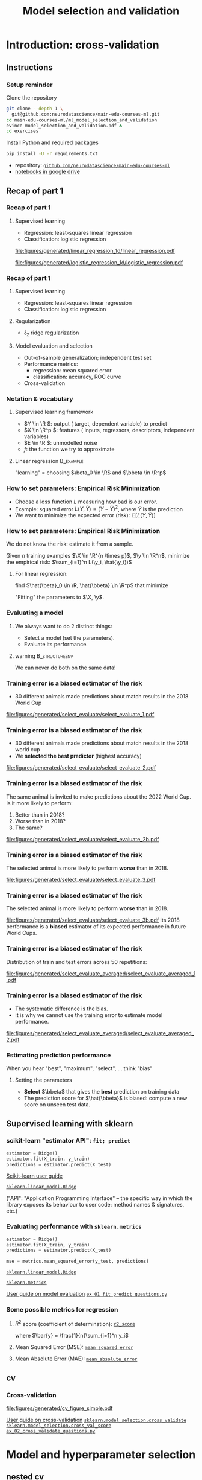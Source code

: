 * export options                                                   :noexport:
** general
   #+STARTUP: beamer
   #+OPTIONS: H:3 toc:nil num:t date:nil

   #+LaTeX_CLASS: beamer
   #+LaTeX_CLASS_OPTIONS: [presentation,mathserif,table]

** macros
#+MACRO: course_url https://github.com/neurodatascience/main-edu-courses-ml/tree/main/ml_model_selection_and_validation/
#+MACRO: exercise [[https://github.com/neurodatascience/main-edu-courses-ml/tree/main/ml_model_selection_and_validation/exercises/$1][=$1=]]
** presentation info
   #+TITLE: Model selection and validation
   # #+AUTHOR: Jérôme Dockès

   #+BEAMER_HEADER: \author{Jérôme Dockès \& Nikhil Bhagwat}
   #+BEAMER_HEADER: \titlegraphic{\includegraphics[height=1.5cm]{figures/mcgill-university.png} \hspace{1.5cm} \includegraphics[height=1.5cm]{figures/origami-lab-logo.png}}
   #+BEAMER_HEADER: \date{MAIN educational 2022-12-10}

** latex headers
*** fonts and beamer
    #+LaTeX_HEADER: \beamertemplatenavigationsymbolsempty

    #+LaTeX_HEADER: \usepackage[T1]{fontenc}

    #+LaTeX_HEADER: \usepackage{DejaVuSans}
    #+LaTeX_HEADER: \usepackage{DejaVuSansMono}

    # #+LaTeX_HEADER: \usepackage[default]{opensans}
    # #+LaTeX_HEADER: \usepackage{lmodern}
    # #+LaTeX_HEADER: \usepackage{libertine}
    # #+LaTeX_HEADER: \usepackage{iwona}
    # #+LaTeX_HEADER: \usepackage[sc,osf]{mathpazo}
    # #+LaTeX_HEADER: \usepackage{mathptmx}
    # #+LaTeX_HEADER: \usepackage{helvet}
    # #+LaTeX_HEADER: \usefonttheme{default}

    # #+LaTeX_HEADER: \usefonttheme{serif}
    #+LaTeX_HEADER: \usefonttheme{professionalfonts}

    #+LaTeX_HEADER: \usepackage[euler-digits,euler-hat-accent]{eulervm}

    # #+LaTeX_HEADER: \setbeamertemplate{itemize items}[circle]
    #+LaTeX_HEADER: \setbeamertemplate{itemize items}{•}
    #+LaTeX_HEADER: \setbeamertemplate{enumerate items}[default]

    #+LaTex_HEADER: \AtBeginSection[]
    #+LaTex_HEADER: {
    #+LaTex_HEADER: \begin{frame}<beamer>
    #+LaTex_HEADER: \frametitle{Outline}
    #+LaTex_HEADER: \tableofcontents[currentsection]
    #+LaTex_HEADER: \end{frame}
    #+LaTex_HEADER: }
    #+LaTex_HEADER: \setcounter{tocdepth}{1}

    #+LaTeX_HEADER: \setbeamertemplate{headline}{}
    #+LaTeX_HEADER: \setbeamertemplate{footline}{
    #+LaTeX_HEADER: \leavevmode%
    #+LaTeX_HEADER: \hbox{%
    #+LaTeX_HEADER: \begin{beamercolorbox}[wd=\paperwidth,ht=2.25ex,dp=1ex,right]{fg=black}%
    #+LaTeX_HEADER:     \usebeamerfont{section in head/foot}\insertsection\hspace*{2em}
    #+LaTeX_HEADER:     \insertframenumber{} / \inserttotalframenumber\hspace*{2ex}
    #+LaTeX_HEADER: \end{beamercolorbox}%
    #+LaTeX_HEADER: }%
    #+LaTeX_HEADER: \vskip0pt%
    #+LaTeX_HEADER: }
    #+LaTeX_HEADER: \usepackage{appendixnumberbeamer}

    #+LaTeX_HEADER: \setbeamersize{text margin left=3mm,text margin right=3mm}
*** footnote citations
    #+LaTeX_HEADER: \newcommand\blfootnote[1]{%
    #+LaTeX_HEADER: \begingroup
    #+LaTeX_HEADER: \renewcommand\thefootnote{}\footnote{#1}%
    #+LaTeX_HEADER: \addtocounter{footnote}{-1}%
    #+LaTeX_HEADER:  \endgroup
    #+LaTeX_HEADER: }
    #+LaTeX_HEADER: \setbeamerfont{footnote}{size=\tiny}
*** other imports
    #+LaTeX_HEADER: \usepackage{tikz}
    #+LaTeX_HEADER: \usepackage[retainorgcmds]{IEEEtrantools}
    #+LaTeX_HEADER: \hypersetup{colorlinks=true, allcolors=., urlcolor=blue}
    #+LaTeX_HEADER: \usepackage[absolute,overlay]{textpos}

    #+LaTeX_HEADER: \usepackage{xcolor}
    #+LaTeX_HEADER: \definecolor{LightGray}{gray}{0.96}
    #+LaTeX_HEADER: \usepackage{minted}
    #+LaTeX_HEADER: \setminted{bgcolor=LightGray, fontsize=\small}


*** math operators
    #+LaTex_HEADER: \newcommand{\eg}{e.g.\,}
    #+LaTex_HEADER: \newcommand{\ie}{i.e.\,}
    #+LaTex_HEADER: \newcommand{\aka}{a.k.a.\,}
    #+LaTex_HEADER: \newcommand{\etc}{\emph{etc.}\,}

    #+LaTex_HEADER: \newcommand{\X}{{\mathbold X}}
    #+LaTex_HEADER: \newcommand{\bS}{{\mathbold S}}
    #+LaTex_HEADER: \newcommand{\bSigma}{{\mathbold \Sigma}}
    #+LaTex_HEADER: \newcommand{\x}{{\mathbold x}}
    #+LaTex_HEADER: \newcommand{\bbeta}{{\mathbold \beta}}
    #+LaTex_HEADER: \newcommand{\Y}{{\mathbold Y}}
    #+LaTex_HEADER: \newcommand{\y}{{\mathbold y}}
    #+LaTex_HEADER: \newcommand{\B}{{\mathbold B}}
    #+LaTex_HEADER: \newcommand{\W}{{\mathbold W}}
    #+LaTex_HEADER: \newcommand{\U}{{\mathbold U}}
    #+LaTex_HEADER: \newcommand{\V}{{\mathbold V}}
    #+LaTex_HEADER: \newcommand{\bH}{{\mathbold H}}
    #+LaTex_HEADER: \newcommand{\R}{\mathbb{R}}
    #+LaTex_HEADER: \DeclareMathOperator*{\argmin}{argmin}
    #+LaTex_HEADER: \DeclareMathOperator*{\argmax}{argmax}
    #+LaTex_HEADER: \DeclareMathOperator*{\tv}{TV}
    #+LaTex_HEADER: \DeclareMathOperator*{\Tr}{Tr}
    #+LaTex_HEADER: \DeclareMathOperator*{\FFT}{FFT}
    #+LaTex_HEADER: \DeclareMathOperator*{\IFFT}{IFFT}
    #+LaTex_HEADER: \DeclareMathOperator*{\diag}{diag}
    #+LaTex_HEADER: \DeclareMathOperator*{\supp}{supp}
    #+LaTex_HEADER: \DeclareMathOperator*{\tf}{tf}
    #+LaTex_HEADER: \DeclareMathOperator*{\idf}{idf}
    #+LaTex_HEADER: \DeclareMathOperator*{\df}{df}
    #+LaTex_HEADER: \DeclareMathOperator*{\Var}{Var}
    #+LaTex_HEADER: \DeclareMathOperator*{\Frob}{Frob}
    #+LaTex_HEADER: \DeclareMathOperator*{\F}{F}
    #+LaTex_HEADER: \DeclareMathOperator*{\softmax}{softmax}
    #+LaTex_HEADER: \DeclareMathOperator*{\AUC}{AUC}

    #+LaTeX_HEADER: \usepackage{bm}

** color theme
   # #+BEAMER_COLOR_THEME: dove
   # #+BEAMER_COLOR_THEME: seagull

   #+LaTeX_HEADER: \usecolortheme{dove}
   #+LaTeX_HEADER: \setbeamercolor*{block title example}{fg=black,bg=white}
   #+LaTeX_HEADER: \setbeamercolor*{block body example}{fg=black,bg=white}
* Introduction: cross-validation
** Instructions
*** Setup reminder
Clone the repository
#+begin_src sh
  git clone --depth 1 \
    git@github.com:neurodatascience/main-edu-courses-ml.git
  cd main-edu-courses-ml/ml_model_selection_and_validation
  evince model_selection_and_validation.pdf &
  cd exercises
#+end_src
Install Python and required packages
#+begin_src sh
pip install -U -r requirements.txt
#+end_src
\vspace{-20pt}
- repository: [[https://github.com/neurodatascience/main-edu-courses-ml][=github.com/neurodatascience/main-edu-courses-ml=]]
- [[https://drive.google.com/drive/folders/1fI8RPwqSsxIHeC0nGDbElaGTOK2q3qIy][notebooks in google drive]]
** Recap of part 1
*** Recap of part 1
**** Supervised learning
       - Regression: least-squares linear regression
       - Classification: logistic regression
#+ATTR_LATEX: :height .4 \textheight :center
[[file:figures/generated/linear_regression_1d/linear_regression.pdf]]
#+ATTR_LATEX: :height .4 \textheight :center
[[file:figures/generated/logistic_regression_1d/logistic_regression.pdf]]

*** Recap of part 1
**** Supervised learning
     :PROPERTIES:
     :BEAMER_act: <1->
     :END:
       - Regression: least-squares linear regression
       - Classification: logistic regression
**** Regularization
     :PROPERTIES:
     :BEAMER_act: <1->
     :END:
       - \(\ell_2\) \aka ridge regularization
**** Model evaluation and selection
     :PROPERTIES:
     :BEAMER_act: <2->
     :END:
       - Out-of-sample generalization; independent test set
       - Performance metrics:
         - regression: mean squared error
         - classification: accuracy, ROC curve
       - Cross-validation
*** Notation & vocabulary
**** Supervised learning framework
 \begin{equation}
 Y = f(X) + E
 \end{equation}
\vspace{-10pt}
#+ATTR_BEAMER: :overlay +-
 - \(Y \in \R \): output (\aka target, dependent variable) to predict
 - \(X \in \R^p \): features (\aka inputs, regressors, descriptors, independent variables)
 - \(E \in \R \): unmodelled noise
 - \(f\): the function we try to approximate
**** Linear regression                                            :B_example:
     :PROPERTIES:
     :BEAMER_act: <4->
     :BEAMER_env: example
     :END:
\vspace{-20pt}
 \begin{IEEEeqnarray}{rCl}
 Y & = & \beta_0 + \langle X, \beta \rangle + E \\
& = & \beta_0 + \sum_{j=1}^p X_j \, \beta_j + E
 \end{IEEEeqnarray}
"learning" = choosing \(\beta_0 \in \R\) and \(\bbeta \in \R^p\)
*** How to set parameters: Empirical Risk Minimization
    - Choose a loss function \(L\) measuring how bad is our error.
    - Example: squared error \(L(Y, \hat{Y}) = (Y - \hat{Y})^2\), where \(\hat{Y}\) is the prediction
    - We want to minimize the expected error (risk): \(\mathbb{E}[L(Y, \hat{Y})]\)
*** How to set parameters: Empirical Risk Minimization
We do not know the risk: estimate it from a sample.

Given \(n\) training examples \(\X \in \R^{n \times p}\), \(\y \in \R^n\),
minimize the empirical risk: \(\sum_{i=1}^n L(\y_i, \hat{\y_i})\)

**** For linear regression:
find \(\hat{\beta}_0 \in \R, \hat{\bbeta} \in \R^p\) that minimize
\begin{IEEEeqnarray}{rcl}
\| \y - \hat{\y} \|_2^2 & \; = \; & \| \y - \hat{\beta}_0 - \X \, \hat{\bbeta} \|_2^2 \\
& \; = \; & \sum_{i=1}^n (\y_i - \hat{\beta}_0 - \sum_{j=1}^p \X_{ij}\, \hat{\bbeta}_j )^2
\end{IEEEeqnarray}

"Fitting" the parameters to \(\X, \y\).

*** Evaluating a model

**** We always want to do 2 distinct things:
  - Select a model (set the parameters).
  - Evaluate its performance.

\vfill

**** warning                                                 :B_structureenv:
     :PROPERTIES:
     :BEAMER_env: structureenv
     :END:
  We can never do both on the same data!
*** Training error is a biased estimator of the risk
- 30 different animals made predictions about match results in the 2018 World Cup
#+ATTR_LATEX: :height .65 \textheight
[[file:figures/generated/select_evaluate/select_evaluate_1.pdf]]
*** Training error is a biased estimator of the risk
- 30 different animals made predictions about match results in the 2018 world cup
- We *selected the best predictor* (highest accuracy)
#+ATTR_LATEX: :height .65 \textheight
[[file:figures/generated/select_evaluate/select_evaluate_2.pdf]]
*** Training error is a biased estimator of the risk
The same animal is invited to make predictions about the 2022 World Cup.
Is it more likely to perform:
1. Better than in 2018?
2. Worse than in 2018?
3. The same?
#+ATTR_LATEX: :height .65 \textheight
[[file:figures/generated/select_evaluate/select_evaluate_2b.pdf]]

*** Training error is a biased estimator of the risk
The selected animal is more likely to perform *worse* than in 2018.
#+ATTR_LATEX: :height .65 \textheight
[[file:figures/generated/select_evaluate/select_evaluate_3.pdf]]
*** Training error is a biased estimator of the risk
The selected animal is more likely to perform *worse* than in 2018.
#+ATTR_LATEX: :height .65 \textheight
[[file:figures/generated/select_evaluate/select_evaluate_3b.pdf]]
Its 2018 performance is a *biased* estimator of its expected performance in future World Cups.
*** Training error is a biased estimator of the risk
Distribution of train and test errors across 50 repetitions:
#+ATTR_LATEX: :height .5 \textheight
[[file:figures/generated/select_evaluate_averaged/select_evaluate_averaged_1.pdf]]
*** Training error is a biased estimator of the risk
- The systematic difference is the bias.
- It is why we cannot use the training error to estimate model performance.
#+ATTR_LATEX: :height .5 \textheight
[[file:figures/generated/select_evaluate_averaged/select_evaluate_averaged_2.pdf]]


*** Estimating prediction performance
When you hear "best", "maximum", "select", ... think "bias"
**** Setting the parameters
     - *Select* \(\bbeta\) that gives the *best* prediction on training data
     - The prediction score for \(\hat{\bbeta}\) is biased: compute a new score on unseen test data.
** Supervised learning with sklearn
*** scikit-learn "estimator API": =fit; predict=
  #+BEGIN_SRC python
  estimator = Ridge()
  estimator.fit(X_train, y_train)
  predictions = estimator.predict(X_test)
  #+END_SRC
  \vfill
  [[https://scikit-learn.org/stable/getting_started.html][Scikit-learn user guide]]

  [[https://scikit-learn.org/stable/modules/generated/sklearn.linear_model.Ridge.html][=sklearn.linear_model.Ridge=]]

\vfill

("API": "Application Programming Interface" -- the specific way in which the library exposes its behaviour to user code: method names & signatures, etc.)
*** Evaluating performance with =sklearn.metrics=
  #+BEGIN_SRC python
  estimator = Ridge()
  estimator.fit(X_train, y_train)
  predictions = estimator.predict(X_test)

  mse = metrics.mean_squared_error(y_test, predictions)
  #+END_SRC
  \vfill

  [[https://scikit-learn.org/stable/modules/generated/sklearn.linear_model.Ridge.html][=sklearn.linear_model.Ridge=]]

  [[https://scikit-learn.org/stable/modules/classes.html#module-sklearn.metrics][=sklearn.metrics=]]

  [[https://scikit-learn.org/stable/modules/model_evaluation.html][User guide on model evaluation]]
  \vfill
  {{{exercise(ex_01_fit_predict_questions.py)}}}

*** Some possible metrics for regression

**** \(R^2\) score (coefficient of determination): [[https://scikit-learn.org/stable/modules/model_evaluation.html#r2-score-the-coefficient-of-determination][=r2_score=]]
\begin{equation}
R^2(\y, \hat{\y}) = 1 - \frac{\sum_{i=1}^n(y_i  - \hat{y}_i)^2}{\sum_{i=1}^n(y_i  - \bar{y})^2} \; ,
\end{equation}
where \(\bar{y} = \frac{1}{n}\sum_{i=1}^n y_i\)

**** Mean Squared Error (MSE): [[https://scikit-learn.org/stable/modules/model_evaluation.html#mean-squared-error][=mean_squared_error=]]
\begin{equation}
\text{MSE}(\y, \hat{\y}) = \frac{1}{n} \sum_{i=1}^n(y_i  - \hat{y}_i)^2
\end{equation}

**** Mean Absolute Error (MAE): [[https://scikit-learn.org/stable/modules/model_evaluation.html#mean-absolute-error][=mean_absolute_error=]]
\begin{equation}
\text{MAE}(\y, \hat{\y}) = \frac{1}{n} \sum_{i=1}^n |y_i  - \hat{y}_i|
\end{equation}

** cv
*** Cross-validation
  #+ATTR_LATEX: :height .7 \textheight
  [[file:figures/generated/cv_figure_simple.pdf]]

\vspace{-10pt}

  [[https://scikit-learn.org/stable/modules/cross_validation.html][User guide on cross-validation]]
  [[https://scikit-learn.org/stable/modules/generated/sklearn.model_selection.cross_validate.html][=sklearn.model_selection.cross_validate=]]
  [[https://scikit-learn.org/stable/modules/generated/sklearn.model_selection.cross_val_score.html][=sklearn.model_selection.cross_val_score=]]
  {{{exercise(ex_02_cross_validate_questions.py)}}}
* Model and hyperparameter selection
** nested cv
*** Need for regularization
Linear regression: projection on the column space of \(X\)
\vspace{10pt}
**** top                                                     :B_structureenv:
     :PROPERTIES:
     :BEAMER_env: structureenv
     :END:
***** equation                                               :B_column:BMCOL:
      :PROPERTIES:
      :BEAMER_env: column
      :BEAMER_col: .3
      :END:
      \begin{equation}
      \hat{\y} = \X \, \hat{\bbeta}
      \end{equation}

***** equation                                               :B_column:BMCOL:
      :PROPERTIES:
      :BEAMER_env: column
      :BEAMER_col: .7
      :END:
      \vspace{-17pt}
      #+ATTR_LATEX: :height .7\textheight
      [[file:figures/generated/dim_reduction_colors/regression_full_3.pdf]]

**** bottom                                                  :B_structureenv:
     :PROPERTIES:
     :BEAMER_env: structureenv
     :END:
     - Too many features: high variance & unstable solution
     - Solutions: *regularization*, dimensionality reduction
*** Regularization

**** Ridge regression                                             :B_example:
     :PROPERTIES:
     :BEAMER_env: example
     :END:
\begin{equation}
\argmin_{\bbeta, \beta_0} \| \y - \beta_0 - \X \, \bbeta \|_2^2 + \alpha \, \|\bbeta\|_2^2
\end{equation}
*** Example hyperparameter: regularization                      :B_fullframe:
    :PROPERTIES:
    :BEAMER_env: fullframe
    :END:
**** var                                                              :BMCOL:
     :PROPERTIES:
     :BEAMER_col: .33
     :END:
  \(\small{ \text{Var}(\hat{\beta}_i) = \mathbb{E}(\hat{\beta}_i  - \mathbb{E}(\hat{\beta}_i))^2} \)

**** plot                                                             :BMCOL:
     :PROPERTIES:
     :BEAMER_col: .38
     :END:
\vspace{-15pt}
     #+ATTR_LATEX: :height \textheight
     [[file:figures/generated/ridge_regularization_path/ridge_regularization_path.pdf]]
**** bias                                                             :BMCOL:
     :PROPERTIES:
     :BEAMER_col: .3
     :END:
  \(\small \text{Bias}(\hat{\beta}_i) = \mathbb{E}(\hat{\beta}_i) - \beta_i\)

*** Setting hyperparameters
**** How can we choose the ridge hyperparameter \(\alpha\)?
**** answer                                                 :B_ignoreheading:
     :PROPERTIES:
     :BEAMER_env: ignoreheading
     :END:
     Try a few and pick the best one...

     But measure its performance on separate data!
*** Nested cross-validation
When you hear "best", "maximum", "select", ... think "bias"
**** Setting the parameters
    :PROPERTIES:
    :BEAMER_act: <2->
    :END:
     - *Select* \(\bbeta\) that gives the *best* prediction on training data
     - The prediction score for \(\hat{\bbeta}\) is biased: compute a new score on unseen test data.
**** Setting the hyperparameters
    :PROPERTIES:
    :BEAMER_act: <3->
    :END:
     - Repeat step 1 for a few values of \(\alpha\), fitting and testing several models
     - *Select* the hyperparameter that obtains the *best* prediction on test data
     - The prediction score of that model on /test/ data is biased: evaluate it again on unseen data
*** One split
[[file:figures/generated/train_eval_test/datasets.pdf]]
*** Nested cross-validation
[[file:figures/generated/cv_figure_nested.pdf]]
  see  [[https://scikit-learn.org/stable/modules/generated/sklearn.model_selection.GridSearchCV.html][=sklearn.model_selection.GridSearchCV=]]

*** Nested cross-validation with scikit-learn
- In general: [[https://scikit-learn.org/stable/modules/generated/sklearn.model_selection.GridSearchCV.html][=GridSearchCV=]] ([[https://scikit-learn.org/stable/modules/grid_search.html#grid-search][User Guide]])
\vfill
#+BEGIN_SRC python
model = GridSearchCV(
    Ridge(), {"alpha": [.1, 1., 10.]})
scores = cross_val_score(model, X, y)
#+END_SRC
\vfill
- Use [[https://scikit-learn.org/stable/glossary.html#term-cross-validation-estimator][CV estimators]] when possible: [[https://scikit-learn.org/stable/modules/generated/sklearn.linear_model.RidgeCV.html][=RidgeCV=]], [[https://scikit-learn.org/stable/modules/generated/sklearn.linear_model.LassoCV.html][=LassoCV=]], ...

\vfill

{{{exercise(ex_03_grid_search_regression_questions.py)}}}
*** Implementing nested CV
{{{exercise(ex_04_nested_cross_validation_questions.py)}}}
* Dimensionality reduction
** Intro
*** Dimensionality reduction
Linear regression: projection on the column space of \(X\)
\vspace{10pt}
**** top                                                     :B_structureenv:
     :PROPERTIES:
     :BEAMER_env: structureenv
     :END:
***** equation                                               :B_column:BMCOL:
      :PROPERTIES:
      :BEAMER_env: column
      :BEAMER_col: .3
      :END:
      \begin{equation}
      \hat{\y} = \X \, \hat{\bbeta}
      \end{equation}

***** equation                                               :B_column:BMCOL:
      :PROPERTIES:
      :BEAMER_env: column
      :BEAMER_col: .7
      :END:
      \vspace{-17pt}
      #+ATTR_LATEX: :height .7\textheight
      [[file:figures/generated/dim_reduction_colors/regression_full_3.pdf]]

**** bottom                                                  :B_structureenv:
     :PROPERTIES:
     :BEAMER_env: structureenv
     :END:
     - Too many features: high variance & unstable solution
     - Solutions: regularization, *dimensionality reduction*
*** Dimensionality reduction
**** Until now
     #+ATTR_LATEX: :height .12 \textheight
     [[file:figures/graphs/pipeline-1.pdf]]
**** Add a step in the pipeline: simplifying the inputs
     #+ATTR_LATEX: :height .12 \textheight
     [[file:figures/graphs/pipeline-2.pdf]]
*** Simulated data for linear regression
    - Generate \(\X \in \R^{n \times 3}\), \(\mathbold{\bbeta} \in \R^3\), \(\mathbold{e} \in \R^n\) and \(\y = \X \, \bbeta + \mathbold{e} \in R^n\)
    - Append columns containing random noise to \(\X\)
    - Now \(\X \in \R^{n \times p}\), with \(p \geq 3\), but only the first 3 columns are linked with \(\y\)
    - Split into training and testing tests and evaluate a linear regression model: what happens when \(p\) becomes large?
  # \vfill

See [[https://scikit-learn.org/stable/modules/generated/sklearn.datasets.make_regression.html#sklearn.datasets.make_regression][=sklearn.datasets.make_regression=]] for generating data
#+ATTR_LATEX: :height .4 \textheight
[[file:figures/generated/show_make_regression/x_construction.pdf]]
*** Model complexity: overfitting
    - Model complexity increases with dimension.
    - Example: a linear model in dimension \(p\) can fit exactly (0 training error) any set of \(p + 1\) points.
    - Risk of overfitting: fitting exactly training data but failing on test data

    #+ATTR_LATEX: :height .7\textheight
    [[file:figures/generated/ridge_overfitting/mse_log.pdf]]
** Univariate feature selection
*** Univariate feature selection
    - \aka feature screening, filtering ...
    - Check features (columns of \(\X\)) one by one for association with the output \(\y\)
    - Keep only a fixed number or percentage of the features

**** Simple (linear) association criteria
     - for regression: correlation
     - for classification: ANalysis Of VAriance
**** Read more in the scikit-learn user guide
     [[https://scikit-learn.org/stable/modules/feature_selection.html#feature-selection][scikit-learn feature selection]]

*** Original regression problem
***** equation                                               :B_column:BMCOL:
      :PROPERTIES:
      :BEAMER_env: column
      :BEAMER_col: .3
      :END:
      \begin{equation}
      \hat{\y} = \X \, \hat{\bbeta}
      \end{equation}

***** equation                                               :B_column:BMCOL:
      :PROPERTIES:
      :BEAMER_env: column
      :BEAMER_col: .7
      :END:
      \vspace{-17pt}
      #+ATTR_LATEX: :height .7\textheight
[[file:figures/generated/dim_reduction_colors/regression_full_3.pdf]]
*** After univariate feature selection
***** equation                                               :B_column:BMCOL:
      :PROPERTIES:
      :BEAMER_env: column
      :BEAMER_col: .3
      :END:
      \begin{equation}
      \hat{\y} = \X \, \hat{\bbeta}
      \end{equation}

***** equation                                               :B_column:BMCOL:
      :PROPERTIES:
      :BEAMER_env: column
      :BEAMER_col: .7
      :END:
      \vspace{-17pt}
      #+ATTR_LATEX: :height .7\textheight
      [[file:figures/generated/feature_selection_colors/regression_selected_3_full_coef.pdf]]

*** After univariate feature selection
***** equation                                               :B_column:BMCOL:
      :PROPERTIES:
      :BEAMER_env: column
      :BEAMER_col: .3
      :END:
      \begin{equation}
      \hat{\y} = \X \, \hat{\bbeta}
      \end{equation}

***** equation                                               :B_column:BMCOL:
      :PROPERTIES:
      :BEAMER_env: column
      :BEAMER_col: .7
      :END:
      \vspace{-17pt}
      #+ATTR_LATEX: :height .7\textheight
      [[file:figures/generated/feature_selection_colors/regression_selected_3.pdf]]

*** Univariate feature selection
    Keeping only the 10 best features (most correlated with \(\y\))
    #+ATTR_LATEX: :height .7\textheight
    [[file:figures/generated/ridge_overfitting/mse_with_dim_reduction_log.pdf]]

** Fit whole pipeline on train data only
*** Dataset transformations
**** Typical pipeline
[[file:figures/graphs/pipeline-2-no-color.pdf]]
**** Example
[[file:figures/graphs/pipeline-3.pdf]]
*** scikit-learn "transformer API": =fit; transform=
    #+BEGIN_SRC python
  transformer = SelectKBest()
  transformer.fit(X_train, y_train)
  transformed_train = transformer.transform(X_train)
    #+END_SRC
**** can also be written:
     #+BEGIN_SRC python
       transformer = SelectKBest()
       transformed_train = transformer.fit_transform(
           X_train, y_train)
     #+END_SRC
**** links                                                   :B_structureenv:
     :PROPERTIES:
     :BEAMER_env: structureenv
     :END:
   \vfill

   [[https://scikit-learn.org/stable/modules/feature_selection.html][scikit-learn feature selection]]

[[https://scikit-learn.org/stable/getting_started.html#transformers-and-pre-processors][scikit-learn =Transformer= API]]
  \vfill

*** =feature_selection.SelectKBest=
**** =fit:=
     - compute ANOVA or correlation for each column of \(X\)
     - Remember the indices of the \(k\) columns with highest scores
**** =transform:=
     - Index input to keep only the \(k\) selected columns


**** link                                                    :B_structureenv:
     :PROPERTIES:
     :BEAMER_env: structureenv
     :END:
  [[https://scikit-learn.org/stable/modules/generated/sklearn.feature_selection.SelectKBest.html#sklearn.feature_selection.SelectKBest][=sklearn.feature_selection.SelectKBest=]]



*** Fit the transformer only on train data!
    #+BEGIN_SRC python
      transformer = SelectKBest()
      transformed_train = transformer.fit_transform(
          X_train, y_train)

      transformed_test = transformer.transform(X_test)
    #+END_SRC

*** Pipelines
To chain transformations and an estimator, use [[https://scikit-learn.org/stable/modules/generated/sklearn.pipeline.Pipeline.html][=sklearn.pipeline.Pipeline=]]

- can be used to properly cross-validate whole pipeline
- can be combined with =cross_validate=, =GridSearchCV=, ...
- easily created with [[https://scikit-learn.org/stable/modules/generated/sklearn.pipeline.make_pipeline.html][=sklearn.pipeline.make_pipeline=]]

#+BEGIN_SRC python
model = make_pipeline(SelectKBest(), Ridge())
#+END_SRC
**** links                                                   :B_structureenv:
     :PROPERTIES:
     :BEAMER_env: structureenv
     :END:
 \vfill
 {{{exercise(ex_05_feature_selection_questions.py)}}}
** Linear decomposition methods
*** Linear decomposition methods
Another approach to dimensionality reduction
**** Maybe OK to drop $\X_2$:
     \vspace{-10pt}
     #+ATTR_LATEX: :height .3\textheight
     [[file:figures/generated/pca/cloud_aligned.pdf]]
     \vspace{-20pt}
**** Data low-dimensional but no feature can be dropped:
     #+ATTR_LATEX: :height .3\textheight
     [[file:figures/generated/pca/cloud_not_aligned.pdf]]

Find a better referential in which to represent the data
*** COMMENT Linear regression: projection on the column space of \(\X\)
**** Approximate \(y\) as a combination of the columns of \(X\)
  \begin{equation}
  \hat{\y} = \X \, \hat{\bbeta} \in \R^n
  \end{equation}
- The columns of \(X\) are a family of \(p\) \(n\)-dimensional vectors
- When \(p\) is high or the columns of \(X\) are correlated, we want to use a family of \(k < p\) instead
- Feature selection: drop some columns, keep only \(k\)
- Could we build a better family of \(k\) vectors?
*** Linear regression: projection on the column space of \(X\)
**** top                                                     :B_structureenv:
     :PROPERTIES:
     :BEAMER_env: structureenv
     :END:
***** equation                                               :B_column:BMCOL:
      :PROPERTIES:
      :BEAMER_env: column
      :BEAMER_col: .3
      :END:
      \begin{equation}
      \hat{\y} = \X \, \hat{\bbeta}
      \end{equation}

***** equation                                               :B_column:BMCOL:
      :PROPERTIES:
      :BEAMER_env: column
      :BEAMER_col: .7
      :END:
      \vspace{-17pt}
      #+ATTR_LATEX: :height .7\textheight
      [[file:figures/generated/dim_reduction_colors/regression_full_3.pdf]]

**** bottom                                                  :B_structureenv:
     :PROPERTIES:
     :BEAMER_env: structureenv
     :END:
     - Too many features: high variance & unstable solution
     - Feature selection: drop some columns of \(\X\)
     - Other ways to build a family of \(k\) vectors on which to regress \(\y\)?
*** Linear decomposition: low-rank approximation of \(\X\)
    Minimize
\begin{equation}
\| \X - \W \, \bH \|_{\F}^2 = \sum_{i, j} ( \X_{i,j} - (\W \, \bH)_{i,j})^2
\end{equation}
    #+ATTR_LATEX: :height .5\textheight
    [[file:figures/generated/dim_reduction_colors/factorization_3.pdf]]
*** Linear regression after dimensionality reduction
    \begin{equation}
    \hat{\y} = \W \, \hat{\bbeta}
    \end{equation}
    #+ATTR_LATEX: :height .7\textheight
    [[file:figures/generated/dim_reduction_colors/regression_reduced_3.pdf]]
*** Prediction for a new data point \(\x \in \R^{p}\)
    - Find the combination of rows of \(\bH\) that is closest to \(\x\): regress \(\x\) on \(\bH^T\)
    - Multiply by \(\hat{\bbeta}\)
    \begin{equation}
\x \in \R^p \rightarrow \text{projection} \rightarrow \mathbold{w} \in \R^k \rightarrow \langle \cdot \, , \, \hat{\bbeta}\rangle \rightarrow \hat{y} \in \R
    \end{equation}
*** Principal Component Analysis
    - Singular Value Decomposition of \(\X\):
    \begin{equation}
    \X = \U \, \bS \, \V^T
    \end{equation}
    with \(\X \in \R^{n \times p}\), \(\U \in \R^{n \times r}\), \(\bS \in \R^{r \times r}\), \(\V \in \R^{r \times p}\)
    - \(r = \min(n, p)\)
    - \(\bS \succeq 0\) diagonal with decreasing values \(s_j\) along the diagonal
    - \(\U^T\, \U = I_r\)
    - \(\V^T\, \V = I_r\)

Truncating the SVD to keep only the first \(k\) components gives the best rank-\(k\) approximation of \(\X\)
#+ATTR_LATEX: :height .3\textheight
[[file:figures/generated/pca/cloud_not_aligned_with_pc.pdf]]
*** Singular Value Decomposition
\begin{equation}
\X = \U \, \bS \, \V^T
\end{equation}
#+ATTR_LATEX: :height .5 \textheight :center
[[file:figures/generated/pca_step_by_step/pca_steps_1.pdf]]

\begin{equation}
\U^T \, \U = I_p
\end{equation}
\begin{equation}
\V^T \, \V = I_p
\end{equation}

*** Singular Value Decomposition
\begin{equation}
\X = \U \, \bS \, \V^T
\end{equation}
#+ATTR_LATEX: :height .5 \textheight :center
[[file:figures/generated/pca_step_by_step/pca_steps_2.pdf]]

\begin{equation}
\U^T \, \U = I_p
\end{equation}
\begin{equation}
\V^T \, \V = I_p
\end{equation}


*** Singular Value Decomposition
\begin{equation}
\X = \U \, \bS \, \V^T
\end{equation}
#+ATTR_LATEX: :height .5 \textheight :center
[[file:figures/generated/pca_step_by_step/pca_steps_3.pdf]]

\begin{equation}
\U^T \, \U = I_p
\end{equation}
\begin{equation}
\V^T \, \V = I_p
\end{equation}

*** Other decomposition methods
Many other methods use the same objective (sum of squared reconstruction errors), but add penalties or constraints on the factors
- Dictionary Learning
- Non-negative Matrix Factorization
- K-means clustering
- ...

**** What about \(\y\)?
     - PCA is an example of /unsupervised/ learning: it does not use \(\y\)
     - Some other methods take it into account: \eg Partial Least Squares
*** Ridge regression and PCA
    - Both ridge regression and PC regression compute the coordinates of \(\y\) in the basis given by the SVD of \(\X\)
    - Ridge shrinks the coordinate along \(\U_j\) by a factor \(s_j^2 / (s_j^2 + \alpha)\)
    - PC regression sets the coordinates to 0 except for those corresponding to the \(k\) largest \(s_j\): shrinks by a factor \(\mathbold{1}_{\{j \leq k\}}\)

#+ATTR_LATEX: :height .6\textheight
[[file:figures/generated/dim_reduction_colors/regression_reduced_3_svd.pdf]]
* Conclusion: summary of pitfalls
*** (Cross-)validation experiments are simulations
The validation experiments must simulate what will happen when deploying the trained model in production -- when starting to use it in real life.
*** (Cross-)validation experiments are simulations
The validation experiments must simulate what will happen when deploying the trained model in production -- when starting to use it in real life.
**** Deploying a model to a hospital                             :B_example:
     :PROPERTIES:
     :BEAMER_env: example
     :END:
A model is trained on research dataset and then shipped and used on a hospital's patients.
We cannot:
- Preprocess the patients' data together with the training data.
- Use the patients' data for feature selection.
- Try different models on the patients' data and pick the best.

If we do any of these things in our cross-validation it is not a realistic experiment.
*** Split choice example: time series
Don't ignore dependencies between samples: which is easier?
#+ATTR_LATEX: :height .3 \textheight
[[file:figures/generated/time_series_cv/kfold.pdf]]

#+ATTR_LATEX: :height .3 \textheight
[[file:figures/generated/time_series_cv/kfold_shuffled.pdf]]

Use the appropriate [[https://scikit-learn.org/stable/modules/cross_validation.html#cross-validation-iterators][cross-validation iterator]]
*** Remember that CV training sets overlap
    #+ATTR_LATEX: :height .6 \textheight
[[file:figures/generated/train_eval_test/cv_not_nested.pdf]]

So the scores are not independent! Their variance can be underestimated.

*** Some pitfalls with cross-validation
\small
**** Overfitting the hyperparameters
       + select hyperparameters with nested CV [[https://scikit-learn.org/stable/modules/generated/sklearn.model_selection.GridSearchCV.html][=sklearn.model_selection.GridSearchCV=]]
**** Fitting part of the pipeline on the whole dataset
       + use  [[https://scikit-learn.org/stable/modules/generated/sklearn.pipeline.Pipeline.html][=sklearn.pipeline.Pipeline=]]
**** Ignoring dependencies between samples
         + e.g. time series: use appropriate [[https://scikit-learn.org/stable/modules/cross_validation.html#cross-validation-iterators][cross-validation iterator]]
**** Ignoring dependencies between CV scores
         + Training sets overlap: cross-validation scores of different splits are not independent
**** Over-interpreting good CV scores
